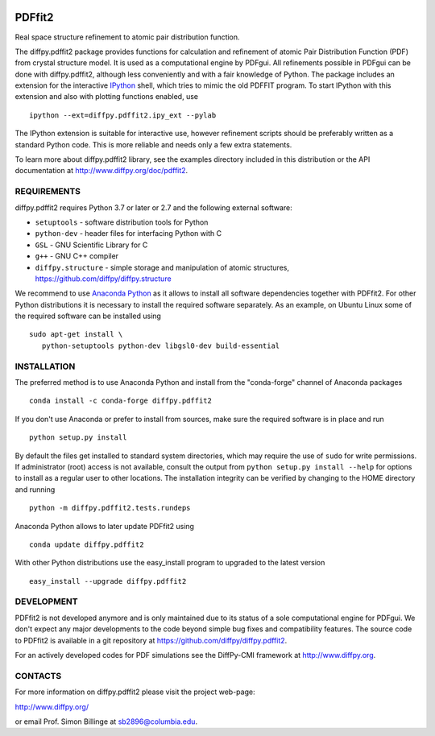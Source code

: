 .. image:: https://travis-ci.org/diffpy/diffpy.pdffit2.svg?branch=master
   :target: https://travis-ci.org/diffpy/diffpy.pdffit2

.. image:: https://codecov.io/gh/diffpy/diffpy.pdffit2/branch/master/graph/badge.svg
  :target: https://codecov.io/gh/diffpy/diffpy.pdffit2


PDFfit2
========================================================================

Real space structure refinement to atomic pair distribution function.

The diffpy.pdffit2 package provides functions for calculation and
refinement of atomic Pair Distribution Function (PDF) from crystal
structure model.  It is used as a computational engine by PDFgui.  All
refinements possible in PDFgui can be done with diffpy.pdffit2,
although less conveniently and with a fair knowledge of Python.
The package includes an extension for the interactive `IPython
<http://ipython.org>`__ shell, which tries to mimic the old PDFFIT
program.  To start IPython with this extension and also with plotting
functions enabled, use ::

   ipython --ext=diffpy.pdffit2.ipy_ext --pylab
   

The IPython extension is suitable for interactive use, however
refinement scripts should be preferably written as a standard
Python code.  This is more reliable and needs only a few extra
statements.

To learn more about diffpy.pdffit2 library, see the examples directory
included in this distribution or the API documentation at
http://www.diffpy.org/doc/pdffit2.


REQUIREMENTS
------------------------------------------------------------------------

diffpy.pdffit2 requires Python 3.7 or later or 2.7 and
the following external software:

* ``setuptools`` - software distribution tools for Python
* ``python-dev`` - header files for interfacing Python with C
* ``GSL`` - GNU Scientific Library for C
* ``g++`` - GNU C++ compiler
* ``diffpy.structure`` - simple storage and manipulation of atomic
  structures, https://github.com/diffpy/diffpy.structure

We recommend to use `Anaconda Python <https://www.anaconda.com/distribution>`_
as it allows to install all software dependencies together with
PDFfit2.  For other Python distributions it is necessary to
install the required software separately.  As an example, on Ubuntu
Linux some of the required software can be installed using ::

   sudo apt-get install \
      python-setuptools python-dev libgsl0-dev build-essential


INSTALLATION
------------------------------------------------------------------------

The preferred method is to use Anaconda Python and install from the
"conda-forge" channel of Anaconda packages ::

   conda install -c conda-forge diffpy.pdffit2

If you don't use Anaconda or prefer to install from sources, make
sure the required software is in place and run ::

   python setup.py install

By default the files get installed to standard system directories,
which may require the use of ``sudo`` for write permissions.  If
administrator (root) access is not available, consult the output from
``python setup.py install --help`` for options to install as a regular
user to other locations.  The installation integrity can be
verified by changing to the HOME directory and running ::

   python -m diffpy.pdffit2.tests.rundeps

Anaconda Python allows to later update PDFfit2 using ::

   conda update diffpy.pdffit2

With other Python distributions use the easy_install program to
upgraded to the latest version ::

   easy_install --upgrade diffpy.pdffit2


DEVELOPMENT
------------------------------------------------------------------------

PDFfit2 is not developed anymore and is only maintained due to its
status of a sole computational engine for PDFgui.  We don't expect any
major developments to the code beyond simple bug fixes and compatibility
features.  The source code to PDFfit2 is available in a git repository
at https://github.com/diffpy/diffpy.pdffit2.

For an actively developed codes for PDF simulations see the
DiffPy-CMI framework at http://www.diffpy.org.


CONTACTS
------------------------------------------------------------------------

For more information on diffpy.pdffit2 please visit the project web-page:

http://www.diffpy.org/

or email Prof. Simon Billinge at sb2896@columbia.edu.
